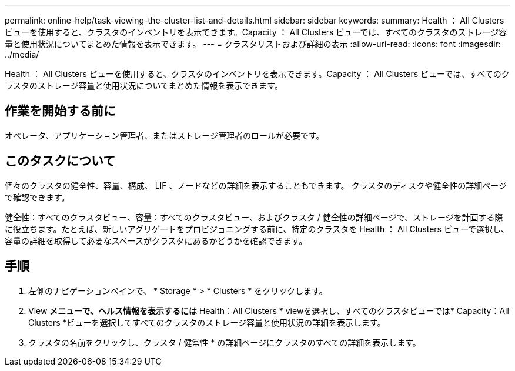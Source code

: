 ---
permalink: online-help/task-viewing-the-cluster-list-and-details.html 
sidebar: sidebar 
keywords:  
summary: Health ： All Clusters ビューを使用すると、クラスタのインベントリを表示できます。Capacity ： All Clusters ビューでは、すべてのクラスタのストレージ容量と使用状況についてまとめた情報を表示できます。 
---
= クラスタリストおよび詳細の表示
:allow-uri-read: 
:icons: font
:imagesdir: ../media/


[role="lead"]
Health ： All Clusters ビューを使用すると、クラスタのインベントリを表示できます。Capacity ： All Clusters ビューでは、すべてのクラスタのストレージ容量と使用状況についてまとめた情報を表示できます。



== 作業を開始する前に

オペレータ、アプリケーション管理者、またはストレージ管理者のロールが必要です。



== このタスクについて

個々のクラスタの健全性、容量、構成、 LIF 、ノードなどの詳細を表示することもできます。 クラスタのディスクや健全性の詳細ページで確認できます。

健全性：すべてのクラスタビュー、容量：すべてのクラスタビュー、およびクラスタ / 健全性の詳細ページで、ストレージを計画する際に役立ちます。たとえば、新しいアグリゲートをプロビジョニングする前に、特定のクラスタを Health ： All Clusters ビューで選択し、容量の詳細を取得して必要なスペースがクラスタにあるかどうかを確認できます。



== 手順

. 左側のナビゲーションペインで、 * Storage * > * Clusters * をクリックします。
. View *メニューで、ヘルス情報を表示するには* Health：All Clusters * viewを選択し、すべてのクラスタビューでは* Capacity：All Clusters *ビューを選択してすべてのクラスタのストレージ容量と使用状況の詳細を表示します。
. クラスタの名前をクリックし、クラスタ / 健常性 * の詳細ページにクラスタのすべての詳細を表示します。

